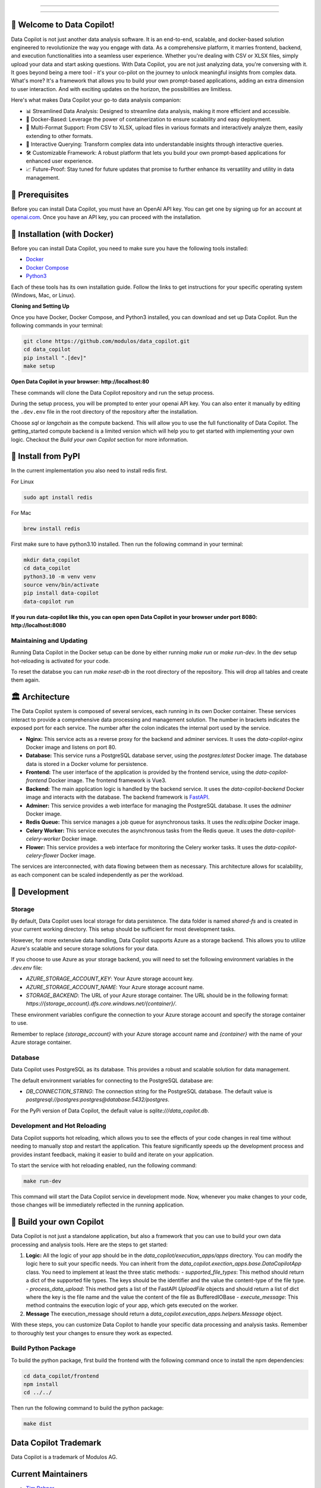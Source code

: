 .. image:: https://raw.githubusercontent.com/Modulos/data_copilot/main/data_copilot/frontend/src/assets/icons/svg/logo-landing.svg
   :target: #
   :align: center
   :width: 100%

--------


.. image:: https://pyup.io/repos/github/Modulos/data_copilot/shield.svg
     :target: https://pyup.io/repos/github/Modulos/data_copilot/
     :alt: Updates

.. image:: https://img.shields.io/badge/python-3.10-blue
     :target: #
     :alt: Python Version 3.10

.. image:: https://img.shields.io/badge/code%20style-black-000000.svg
     :target: https://github.com/psf/black

.. image:: https://github.com/Modulos/data_copilot/actions/workflows/pr-test.yml/badge.svg?event=push
     :target: https://github.com/Modulos/data_copilot/actions/workflows/pr-test.yml

.. image:: https://img.shields.io/discord/1110586557963972618?color=%237289DA&label=DataCopilot&logo=discord&logoColor=white
   :target: https://discord.gg/muerW29z

--------

🚀 Welcome to Data Copilot!
===========================

Data Copilot is not just another data analysis software. It is an end-to-end, scalable, and docker-based solution engineered to revolutionize the way you engage with data. As a comprehensive platform, it marries frontend, backend, and execution functionalities into a seamless user experience. Whether you're dealing with CSV or XLSX files, simply upload your data and start asking questions. With Data Copilot, you are not just analyzing data, you're conversing with it. It goes beyond being a mere tool - it's your co-pilot on the journey to unlock meaningful insights from complex data. What's more? It's a framework that allows you to build your own prompt-based applications, adding an extra dimension to user interaction. And with exciting updates on the horizon, the possibilities are limitless.

Here's what makes Data Copilot your go-to data analysis companion:

- 📊 Streamlined Data Analysis: Designed to streamline data analysis, making it more efficient and accessible.
- 🚢 Docker-Based: Leverage the power of containerization to ensure scalability and easy deployment.
- 📑 Multi-Format Support: From CSV to XLSX, upload files in various formats and interactively analyze them, easily extending to other formats.
- 💬 Interactive Querying: Transform complex data into understandable insights through interactive queries.
- 🛠️ Customizable Framework: A robust platform that lets you build your own prompt-based applications for enhanced user experience.
- 📈 Future-Proof: Stay tuned for future updates that promise to further enhance its versatility and utility in data management.

🔑 Prerequisites
================

Before you can install Data Copilot, you must have an OpenAI API key. You can get one by signing up for an account at `openai.com <https://beta.openai.com/signup>`_. Once you have an API key, you can proceed with the installation.


🐳 Installation (with Docker)
=============================

Before you can install Data Copilot, you need to make sure you have the following tools installed:

- `Docker <https://docs.docker.com/get-docker/>`_
- `Docker Compose <https://docs.docker.com/compose/install/>`_
- `Python3 <https://www.python.org/downloads/>`_

Each of these tools has its own installation guide. Follow the links to get instructions for your specific operating system (Windows, Mac, or Linux).

**Cloning and Setting Up**

Once you have Docker, Docker Compose, and Python3 installed, you can download and set up Data Copilot. Run the following commands in your terminal:

.. code-block:: bash

    git clone https://github.com/modulos/data_copilot.git
    cd data_copilot
    pip install ".[dev]"
    make setup

**Open Data Copilot in your browser: http://localhost:80**


These commands will clone the Data Copilot repository and run the setup process.

During the setup process, you will be prompted to enter your openai API key. You can also enter it manually by editing the ``.dev.env`` file in the root directory of the repository after the installation.

Choose `sql` or `langchain` as the compute backend. This will allow you to use the full functionality of Data Copilot. The getting_started compute backend is a limited version which will help you to get started with implementing your own logic. 
Checkout the `Build your own Copilot` section for more information.



.. image:: https://raw.githubusercontent.com/Modulos/data_copilot/main/assets/login_page.png
   :align: center
   :width: 100%


🐍 Install from PyPI
====================

In the current implementation you also need to install redis first. 


For Linux


.. code-block:: bash

  sudo apt install redis


For Mac


.. code-block:: bash

  brew install redis


First make sure to have python3.10 installed. Then run the following command in your terminal:


.. code-block:: bash

  mkdir data_copilot
  cd data_copilot
  python3.10 -m venv venv
  source venv/bin/activate
  pip install data-copilot
  data-copilot run

**If you run data-copilot like this, you can open open Data Copilot in your browser under port 8080: http://localhost:8080**


Maintaining and Updating
------------------------

Running Data Copilot in the Docker setup can be done by either running `make run` or `make run-dev`. In the dev setup hot-reloading is activated for your code. 

To reset the databse you can run `make reset-db` in the root directory of the repository. This will drop all tables and create them again.


🏛️ Architecture
===============

.. image:: https://raw.githubusercontent.com/Modulos/data_copilot/main/assets/architecture.svg
   :align: center
   :width: 100%

The Data Copilot system is composed of several services, each running in its own Docker container. These services interact to provide a comprehensive data processing and management solution. The number in brackets indicates the exposed port for each service. The number after the colon indicates the internal port used by the service.

- **Nginx:** This service acts as a reverse proxy for the backend and adminer services. It uses the `data-copilot-nginx` Docker image and listens on port 80.

- **Database:** This service runs a PostgreSQL database server, using the `postgres:latest` Docker image. The database data is stored in a Docker volume for persistence.

- **Frontend:** The user interface of the application is provided by the frontend service, using the `data-copilot-frontend` Docker image. The frontend framework is Vue3.

- **Backend:** The main application logic is handled by the backend service. It uses the `data-copilot-backend` Docker image and interacts with the database. The backend framework is `FastAPI <https://github.com/tiangolo/fastapi>`_.

- **Adminer:** This service provides a web interface for managing the PostgreSQL database. It uses the `adminer` Docker image.

- **Redis Queue:** This service manages a job queue for asynchronous tasks. It uses the `redis:alpine` Docker image.

- **Celery Worker:** This service executes the asynchronous tasks from the Redis queue. It uses the `data-copilot-celery-worker` Docker image.

- **Flower:** This service provides a web interface for monitoring the Celery worker tasks. It uses the `data-copilot-celery-flower` Docker image.

The services are interconnected, with data flowing between them as necessary. This architecture allows for scalability, as each component can be scaled independently as per the workload.


🔧 Development
==============

Storage
-------

By default, Data Copilot uses local storage for data persistence. The data folder is named `shared-fs` and is created in your current working directory. This setup should be sufficient for most development tasks.

However, for more extensive data handling, Data Copilot supports Azure as a storage backend. This allows you to utilize Azure's scalable and secure storage solutions for your data.

If you choose to use Azure as your storage backend, you will need to set the following environment variables in the `.dev.env` file:

- `AZURE_STORAGE_ACCOUNT_KEY`: Your Azure storage account key.
- `AZURE_STORAGE_ACCOUNT_NAME`: Your Azure storage account name.
- `STORAGE_BACKEND`: The URL of your Azure storage container. The URL should be in the following format: `https://{storage_account}.dfs.core.windows.net/{container}/`.

These environment variables configure the connection to your Azure storage account and specify the storage container to use.

Remember to replace `{storage_account}` with your Azure storage account name and `{container}` with the name of your Azure storage container.


Database
--------

Data Copilot uses PostgreSQL as its database. This provides a robust and scalable solution for data management. 

The default environment variables for connecting to the PostgreSQL database are:

- `DB_CONNECTION_STRING`: The connection string for the PostgreSQL database. The default value is `postgresql://postgres:postgres@database:5432/postgres`.

For the PyPi version of Data Copilot, the default value is `sqlite:///data_copilot.db`.


Development and Hot Reloading
-----------------------------

Data Copilot supports hot reloading, which allows you to see the effects of your code changes in real time without needing to manually stop and restart the application. This feature significantly speeds up the development process and provides instant feedback, making it easier to build and iterate on your application.

To start the service with hot reloading enabled, run the following command:

.. code-block:: bash

    make run-dev

This command will start the Data Copilot service in development mode. Now, whenever you make changes to your code, those changes will be immediately reflected in the running application.


🚀 Build your own Copilot
=========================


Data Copilot is not just a standalone application, but also a framework that you can use to build your own data processing and analysis tools. Here are the steps to get started:

1. **Logic:** All the logic of your app should be in the `data_copilot/execution_apps/apps` directory. You can modify the logic here to suit your specific needs. You can inherit from the `data_copilot.exection_apps.base.DataCopilotApp` class. You need to implement at least the three static methods:
   - `supported_file_types`: This method should return a dict of the supported file types. The keys should be the identifier and the value the content-type of the file type.
   - `process_data_upload`: This method gets a list of the FastAPI `UploadFile` objects and should return a list of dict where the key is the file name and the value the content of the file as BufferedIOBase
   - `execute_message`: This method contnains the execution logic of your app, which gets executed on the worker.

2. **Message** The execution_message should return a `data_copilot.execution_apps.helpers.Message` object. 
   
  
With these steps, you can customize Data Copilot to handle your specific data processing and analysis tasks. Remember to thoroughly test your changes to ensure they work as expected.


Build Python Package
--------------------

To build the python package, first build the frontend with the following command once to install the npm dependencies:

.. code-block:: bash

    cd data_copilot/frontend
    npm install
    cd ../../


Then run the following command to build the python package:

.. code-block:: bash

    make dist

Data Copilot Trademark
======================
Data Copilot is a trademark of Modulos AG. 


Current Maintainers
===================
- `Tim Rohner <https://github.com/leokster>`_
- `Dennis Turp <https://github.com/mdturp>`_

Contributors
============

.. list-table::
   :header-rows: 1

   * - Project Leads
     - Backend
     - DevOps
     - Frontend
     - Design
   * - `Dennis Turp <https://github.com/mdturp>`_
     - `Tim Rohner <https://github.com/leokster>`_
     - `Jiri Kralik <https://github.com/jirikralik>`_
     - `Dennis Turp <https://github.com/mdturp>`_
     - `Celina Jong <https://github.com/celinajong>`_
   * - `Tim Rohner <https://github.com/leokster>`_
     - `Dennis Turp <https://github.com/mdturp>`_
     - `Serhii  Kyslyi <https://github.com/serhiikyslyi>`_
     - `Oleh Lukashchuk <https://github.com/Olehlukashchuk96>`_
     - 
   * - 
     - `Michael Röthlisberger <https://github/roethlisbergermichael>`_
     - `Keven Le Moing <https://github.com/KevenLeMoing>`_
     - 
     - 
   * -
     - `Keven Le Moing <https://github.com/KevenLeMoing>`_
     -  
     -  
     -  
   * -
     - `Severin Husmann <https://github.com/serced>`_
     -
     -
     -
   * - 
     - `Andrei Vaduva <https://github.com/andreiv-dev>`_
     - 
     - 
     - 
   * - 
     - `Dominic Stark <https://github.com/dominicstark>`_
     - 
     - 
     - 
   * - 
     - `Tomasz Kucharski <https://github.com/tomkuch>`_
     - 
     - 
     - 


